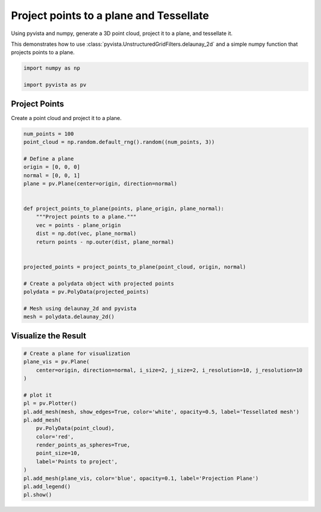 
.. DO NOT EDIT.
.. THIS FILE WAS AUTOMATICALLY GENERATED BY SPHINX-GALLERY.
.. TO MAKE CHANGES, EDIT THE SOURCE PYTHON FILE:
.. "examples/98-common/project-points-tessellate.py"
.. LINE NUMBERS ARE GIVEN BELOW.

.. only:: html

    .. note::
        :class: sphx-glr-download-link-note

        :ref:`Go to the end <sphx_glr_download_examples_98-common_project-points-tessellate.py>`
        to download the full example code

.. rst-class:: sphx-glr-example-title

.. _sphx_glr_examples_98-common_project-points-tessellate.py:


Project points to a plane and Tessellate
----------------------------------------

Using pyvista and numpy, generate a 3D point cloud, project it to a plane, and
tessellate it.

This demonstrates how to use
:class:`pyvista.UnstructuredGridFilters.delaunay_2d` and a simple numpy
function that projects points to a plane.

.. GENERATED FROM PYTHON SOURCE LINES 13-17

.. code-block:: default

    import numpy as np

    import pyvista as pv








.. GENERATED FROM PYTHON SOURCE LINES 18-21

Project Points
~~~~~~~~~~~~~~
Create a point cloud and project it to a plane.

.. GENERATED FROM PYTHON SOURCE LINES 21-47

.. code-block:: default


    num_points = 100
    point_cloud = np.random.default_rng().random((num_points, 3))

    # Define a plane
    origin = [0, 0, 0]
    normal = [0, 0, 1]
    plane = pv.Plane(center=origin, direction=normal)


    def project_points_to_plane(points, plane_origin, plane_normal):
        """Project points to a plane."""
        vec = points - plane_origin
        dist = np.dot(vec, plane_normal)
        return points - np.outer(dist, plane_normal)


    projected_points = project_points_to_plane(point_cloud, origin, normal)

    # Create a polydata object with projected points
    polydata = pv.PolyData(projected_points)

    # Mesh using delaunay_2d and pyvista
    mesh = polydata.delaunay_2d()









.. GENERATED FROM PYTHON SOURCE LINES 48-50

Visualize the Result
~~~~~~~~~~~~~~~~~~~~

.. GENERATED FROM PYTHON SOURCE LINES 50-69

.. code-block:: default


    # Create a plane for visualization
    plane_vis = pv.Plane(
        center=origin, direction=normal, i_size=2, j_size=2, i_resolution=10, j_resolution=10
    )

    # plot it
    pl = pv.Plotter()
    pl.add_mesh(mesh, show_edges=True, color='white', opacity=0.5, label='Tessellated mesh')
    pl.add_mesh(
        pv.PolyData(point_cloud),
        color='red',
        render_points_as_spheres=True,
        point_size=10,
        label='Points to project',
    )
    pl.add_mesh(plane_vis, color='blue', opacity=0.1, label='Projection Plane')
    pl.add_legend()
    pl.show()







.. tab-set::



   .. tab-item:: Static Scene



            
     .. image-sg:: /examples/98-common/images/sphx_glr_project-points-tessellate_001.png
        :alt: project points tessellate
        :srcset: /examples/98-common/images/sphx_glr_project-points-tessellate_001.png
        :class: sphx-glr-single-img
     


   .. tab-item:: Interactive Scene



       .. offlineviewer:: /home/runner/work/pyvista-doc-translations/pyvista-doc-translations/pyvista/doc/source/examples/98-common/images/sphx_glr_project-points-tessellate_001.vtksz







.. rst-class:: sphx-glr-timing

   **Total running time of the script:** (0 minutes 0.325 seconds)


.. _sphx_glr_download_examples_98-common_project-points-tessellate.py:

.. only:: html

  .. container:: sphx-glr-footer sphx-glr-footer-example




    .. container:: sphx-glr-download sphx-glr-download-python

      :download:`Download Python source code: project-points-tessellate.py <project-points-tessellate.py>`

    .. container:: sphx-glr-download sphx-glr-download-jupyter

      :download:`Download Jupyter notebook: project-points-tessellate.ipynb <project-points-tessellate.ipynb>`


.. only:: html

 .. rst-class:: sphx-glr-signature

    `Gallery generated by Sphinx-Gallery <https://sphinx-gallery.github.io>`_

